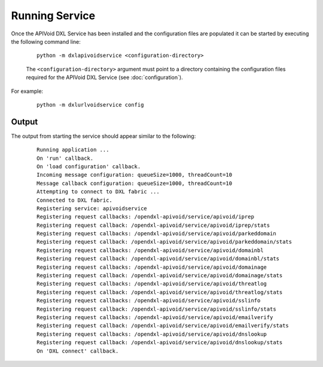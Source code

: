 Running Service
===============

Once the APIVoid DXL Service has been installed and the configuration files are populated it can be started by
executing the following command line:

    .. parsed-literal::

        python -m dxlapivoidservice <configuration-directory>

    The ``<configuration-directory>`` argument must point to a directory containing the configuration files
    required for the APIVoid DXL Service (see :doc:`configuration`).

For example:

    .. parsed-literal::

        python -m dxlurlvoidservice config

Output
------

The output from starting the service should appear similar to the following:

    .. parsed-literal::

        Running application ...
        On 'run' callback.
        On 'load configuration' callback.
        Incoming message configuration: queueSize=1000, threadCount=10
        Message callback configuration: queueSize=1000, threadCount=10
        Attempting to connect to DXL fabric ...
        Connected to DXL fabric.
        Registering service: apivoidservice
        Registering request callbacks: /opendxl-apivoid/service/apivoid/iprep
        Registering request callback: /opendxl-apivoid/service/apivoid/iprep/stats
        Registering request callbacks: /opendxl-apivoid/service/apivoid/parkeddomain
        Registering request callback: /opendxl-apivoid/service/apivoid/parkeddomain/stats
        Registering request callbacks: /opendxl-apivoid/service/apivoid/domainbl
        Registering request callback: /opendxl-apivoid/service/apivoid/domainbl/stats
        Registering request callbacks: /opendxl-apivoid/service/apivoid/domainage
        Registering request callback: /opendxl-apivoid/service/apivoid/domainage/stats
        Registering request callbacks: /opendxl-apivoid/service/apivoid/threatlog
        Registering request callback: /opendxl-apivoid/service/apivoid/threatlog/stats
        Registering request callbacks: /opendxl-apivoid/service/apivoid/sslinfo
        Registering request callback: /opendxl-apivoid/service/apivoid/sslinfo/stats
        Registering request callbacks: /opendxl-apivoid/service/apivoid/emailverify
        Registering request callback: /opendxl-apivoid/service/apivoid/emailverify/stats
        Registering request callbacks: /opendxl-apivoid/service/apivoid/dnslookup
        Registering request callback: /opendxl-apivoid/service/apivoid/dnslookup/stats
        On 'DXL connect' callback.